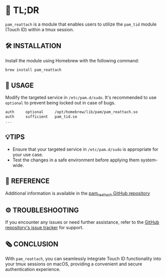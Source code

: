 :PROPERTIES:
#+TITLE: PAM_REATTACH
#+AUTHOR: s.takoor
:END:

* 🚀 TL;DR
~pam_reattach~ is a module that enables users to utilize the ~pam_tid~ module (Touch ID) within a tmux session.

** 🛠️ INSTALLATION
Install the module using Homebrew with the following command:
   #+begin_src sh
brew install pam_reattach
   #+end_src

** 📝 USAGE
Modify the targeted service in ~/etc/pam.d/sudo~. It's recommended to use ~optional~ to prevent being locked out in case of bugs.
   #+begin_src sh
   auth     optional     /opt/homebrew/lib/pam/pam_reattach.so
   auth     sufficient   pam_tid.so
   ...
   #+end_src

** 💡TIPS
- Ensure that your targeted service in ~/etc/pam.d/sudo~ is appropriate for your use case.
- Test the changes in a safe environment before applying them system-wide.

** 📌 REFERENCE
Additional information is available in the [[https://github.com/fabianishere/pam_reattach][pam_reattach GitHub repository]]

** ⚙️ TROUBLESHOOTING
If you encounter any issues or need further assistance, refer to the [[https://github.com/fabianishere/pam_reattach/issues][GitHub repository's issue tracker]] for support.

** 🗞️ CONCLUSION
With ~pam_reattach~, you can seamlessly integrate Touch ID functionality into your tmux sessions on macOS, providing a convenient and secure authentication experience.
